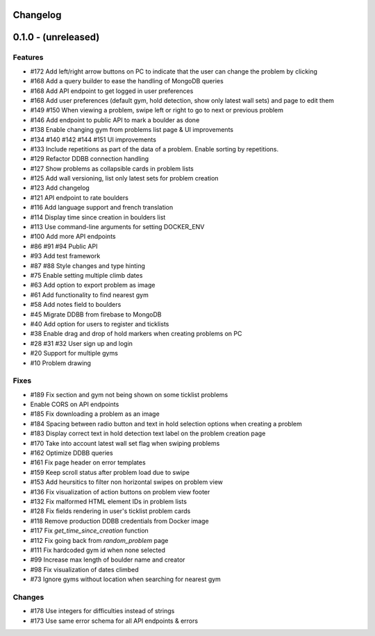 Changelog
=========


0.1.0 - (unreleased)
======================


Features
--------

- #172 Add left/right arrow buttons on PC to indicate that the user can change the problem by clicking
- #168 Add a query builder to ease the handling of MongoDB queries
- #168 Add API endpoint to get logged in user preferences
- #168 Add user preferences (default gym, hold detection, show only latest wall sets) and page to edit them
- #149 #150 When viewing a problem, swipe left or right to go to next or previous problem  
- #146 Add endpoint to public API to mark a boulder as done
- #138 Enable changing gym from problems list page & UI improvements
- #134 #140 #142 #144 #151 UI improvements
- #133 Include repetitions as part of the data of a problem. Enable sorting by repetitions.
- #129 Refactor DDBB connection handling
- #127 Show problems as collapsible cards in problem lists
- #125 Add wall versioning, list only latest sets for problem creation
- #123 Add changelog
- #121 API endpoint to rate boulders
- #116 Add language support and french translation
- #114 Display time since creation in boulders list
- #113 Use command-line arguments for setting DOCKER_ENV
- #100 Add more API endpoints
- #86 #91 #94 Public API
- #93 Add test framework
- #87 #88 Style changes and type hinting
- #75 Enable setting multiple climb dates
- #63 Add option to export problem as image
- #61 Add functionality to find nearest gym
- #58 Add notes field to boulders
- #45 Migrate DDBB from firebase to MongoDB
- #40 Add option for users to register and ticklists
- #38 Enable drag and drop of hold markers when creating problems on PC
- #28 #31 #32 User sign up and login
- #20 Support for multiple gyms
- #10 Problem drawing


Fixes
-----

- #189 Fix section and gym not being shown on some ticklist problems
- Enable CORS on API endpoints
- #185 Fix downloading a problem as an image 
- #184 Spacing between radio button and text in hold selection options when creating a problem
- #183 Display correct text in hold detection text label on the problem creation page 
- #170 Take into account latest wall set flag when swiping problems
- #162 Optimize DDBB queries
- #161 Fix page header on error templates
- #159 Keep scroll status after problem load due to swipe
- #153 Add heursitics to filter non horizontal swipes on problem view
- #136 Fix visualization of action buttons on problem view footer
- #132 Fix malformed HTML element IDs in problem lists
- #128 Fix fields rendering in user's ticklist problem cards
- #118 Remove production DDBB credentials from Docker image
- #117 Fix `get_time_since_creation` function
- #112 Fix going back from `random_problem` page
- #111 Fix hardcoded gym id when none selected
- #99 Increase max length of boulder name and creator
- #98 Fix visualization of dates climbed
- #73 Ignore gyms without location when searching for nearest gym


Changes
-------

- #178 Use integers for difficulties instead of strings
- #173 Use same error schema for all API endpoints & errors 